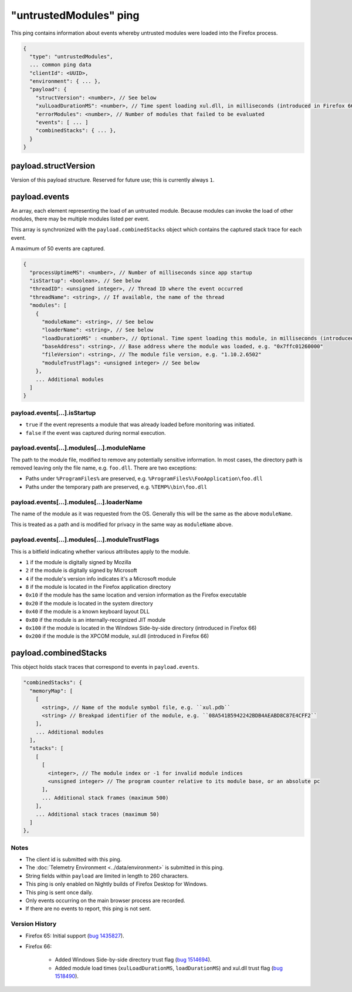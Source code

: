 
"untrustedModules" ping
=======================

This ping contains information about events whereby untrusted modules
were loaded into the Firefox process.

.. code-block:: js

    {
      "type": "untrustedModules",
      ... common ping data
      "clientId": <UUID>,
      "environment": { ... },
      "payload": {
        "structVersion": <number>, // See below
        "xulLoadDurationMS": <number>, // Time spent loading xul.dll, in milliseconds (introduced in Firefox 66)
        "errorModules": <number>, // Number of modules that failed to be evaluated
        "events": [ ... ]
        "combinedStacks": { ... },
      }
    }

payload.structVersion
---------------------
Version of this payload structure. Reserved for future use; this is currently
always ``1``.

payload.events
--------------
An array, each element representing the load of an untrusted module. Because
modules can invoke the load of other modules, there may be
multiple modules listed per event.

This array is synchronized with the ``payload.combinedStacks`` object which
contains the captured stack trace for each event.

A maximum of 50 events are captured.

.. code-block:: js

    {
      "processUptimeMS": <number>, // Number of milliseconds since app startup
      "isStartup": <boolean>, // See below
      "threadID": <unsigned integer>, // Thread ID where the event occurred
      "threadName": <string>, // If available, the name of the thread
      "modules": [
        {
          "moduleName": <string>, // See below
          "loaderName": <string>, // See below
          "loadDurationMS" : <number>, // Optional. Time spent loading this module, in milliseconds (introduced in Firefox 66)
          "baseAddress": <string>, // Base address where the module was loaded, e.g. "0x7ffc01260000"
          "fileVersion": <string>, // The module file version, e.g. "1.10.2.6502"
          "moduleTrustFlags": <unsigned integer> // See below
        },
        ... Additional modules
      ]
    }

payload.events[...].isStartup
~~~~~~~~~~~~~~~~~~~~~~~~~~~~~
* ``true`` if the event represents a module that was already loaded before monitoring was initiated.
* ``false`` if the event was captured during normal execution.

payload.events[...].modules[...].moduleName
~~~~~~~~~~~~~~~~~~~~~~~~~~~~~~~~~~~~~~~~~~~
The path to the module file, modified to remove any potentially sensitive
information. In most cases, the directory path is removed leaving only the
file name, e.g. ``foo.dll``. There are two exceptions:

* Paths under ``%ProgramFiles%`` are preserved, e.g. ``%ProgramFiles%\FooApplication\foo.dll``
* Paths under the temporary path are preserved, e.g. ``%TEMP%\bin\foo.dll``

payload.events[...].modules[...].loaderName
~~~~~~~~~~~~~~~~~~~~~~~~~~~~~~~~~~~~~~~~~~~
The name of the module as it was requested from the OS. Generally this will be
the same as the above ``moduleName``.

This is treated as a path and is modified for privacy in the same way as
``moduleName`` above.

payload.events[...].modules[...].moduleTrustFlags
~~~~~~~~~~~~~~~~~~~~~~~~~~~~~~~~~~~~~~~~~~~~~~~~~
This is a bitfield indicating whether various attributes apply to the module.

* ``1`` if the module is digitally signed by Mozilla
* ``2`` if the module is digitally signed by Microsoft
* ``4`` if the module's version info indicates it's a Microsoft module
* ``8`` if the module is located in the Firefox application directory
* ``0x10`` if the module has the same location and version information as the Firefox executable
* ``0x20`` if the module is located in the system directory
* ``0x40`` if the module is a known keyboard layout DLL
* ``0x80`` if the module is an internally-recognized JIT module
* ``0x100`` if the module is located in the Windows Side-by-side directory (introduced in Firefox 66)
* ``0x200`` if the module is the XPCOM module, xul.dll (introduced in Firefox 66)

payload.combinedStacks
----------------------
This object holds stack traces that correspond to events in ``payload.events``.

.. code-block:: js

    "combinedStacks": {
      "memoryMap": [
        [
          <string>, // Name of the module symbol file, e.g. ``xul.pdb``
          <string> // Breakpad identifier of the module, e.g. ``08A541B5942242BDB4AEABD8C87E4CFF2``
        ],
        ... Additional modules
      ],
      "stacks": [
        [
          [
            <integer>, // The module index or -1 for invalid module indices
            <unsigned integer> // The program counter relative to its module base, or an absolute pc
          ],
          ... Additional stack frames (maximum 500)
        ],
        ... Additional stack traces (maximum 50)
      ]
    },

Notes
~~~~~
* The client id is submitted with this ping.
* The :doc:`Telemetry Environment <../data/environment>` is submitted in this ping.
* String fields within ``payload`` are limited in length to 260 characters.
* This ping is only enabled on Nightly builds of Firefox Desktop for Windows.
* This ping is sent once daily.
* Only events occurring on the main browser process are recorded.
* If there are no events to report, this ping is not sent.

Version History
~~~~~~~~~~~~~~~
- Firefox 65: Initial support (`bug 1435827 <https://bugzilla.mozilla.org/show_bug.cgi?id=1435827>`_).
- Firefox 66:

   - Added Windows Side-by-side directory trust flag (`bug 1514694 <https://bugzilla.mozilla.org/show_bug.cgi?id=1514694>`_).
   - Added module load times (``xulLoadDurationMS``, ``loadDurationMS``) and xul.dll trust flag (`bug 1518490 <https://bugzilla.mozilla.org/show_bug.cgi?id=1518490>`_).
